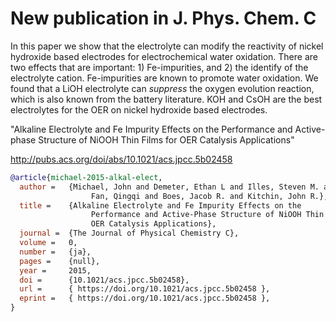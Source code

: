 * New publication in J. Phys. Chem. C
  :PROPERTIES:
  :categories: news,publication
  :date:     2015/05/07 15:07:17
  :updated:  2015/05/07 15:07:17
  :END:
In this paper we show that the electrolyte can  modify the reactivity of nickel hydroxide based electrodes for electrochemical water oxidation. There are two effects that are important: 1) Fe-impurities, and 2) the identify of the electrolyte cation. Fe-impurities are known to promote water oxidation. We found that a LiOH electrolyte can /suppress/ the oxygen evolution reaction, which is also known from the battery literature. KOH and CsOH are the best electrolytes for the OER on nickel hydroxide based electrodes.

"Alkaline Electrolyte and Fe Impurity Effects on the Performance and Active-phase Structure of NiOOH Thin Films for OER Catalysis Applications"

http://pubs.acs.org/doi/abs/10.1021/acs.jpcc.5b02458

#+BEGIN_SRC bibtex
@article{michael-2015-alkal-elect,
  author =	 {Michael, John and Demeter, Ethan L and Illes, Steven M. and
                  Fan, Qingqi and Boes, Jacob R. and Kitchin, John R.},
  title =	 {Alkaline Electrolyte and Fe Impurity Effects on the
                  Performance and Active-Phase Structure of NiOOH Thin Films for
                  OER Catalysis Applications},
  journal =	 {The Journal of Physical Chemistry C},
  volume =	 0,
  number =	 {ja},
  pages =	 {null},
  year =	 2015,
  doi =		 {10.1021/acs.jpcc.5b02458},
  url =		 { https://doi.org/10.1021/acs.jpcc.5b02458 },
  eprint =	 { https://doi.org/10.1021/acs.jpcc.5b02458 },
}
#+END_SRC
